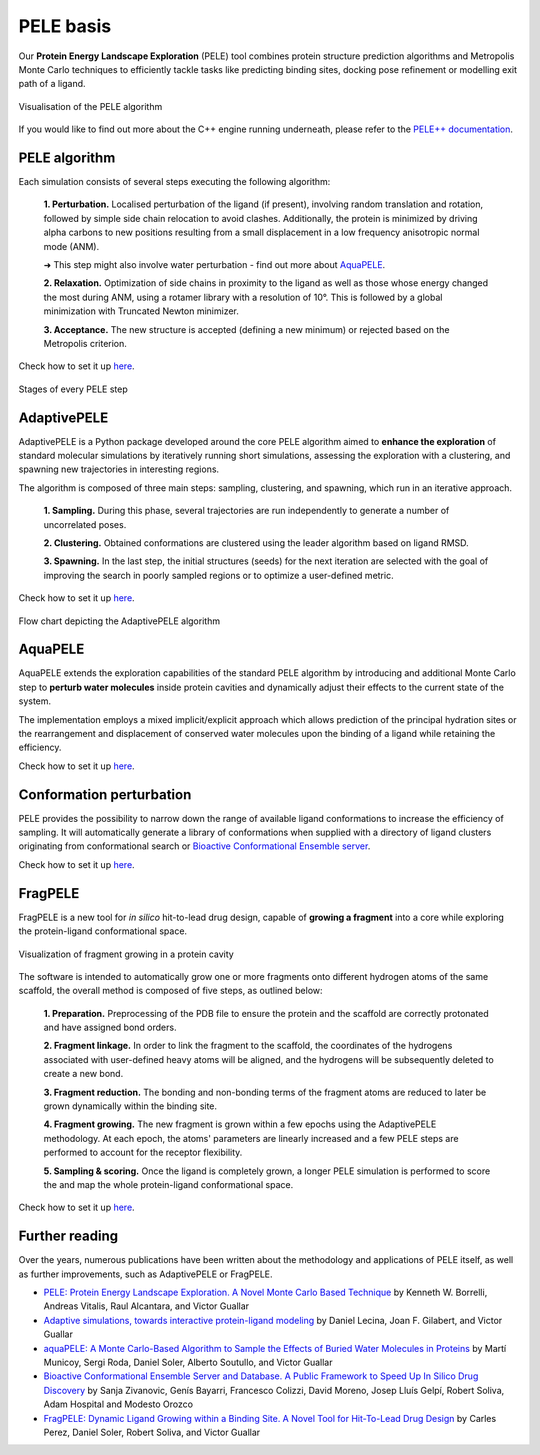 ==========
PELE basis
==========

Our **Protein Energy Landscape Exploration** (PELE) tool combines protein structure prediction algorithms and Metropolis Monte Carlo techniques
to efficiently tackle tasks like predicting binding sites, docking pose refinement or modelling exit path of a ligand.

.. figure:: ../img/induced_fit_compressed.gif
  :width: 400
  :align: center

  Visualisation of the PELE algorithm

If you would like to find out more about the C++ engine running underneath, please refer to the `PELE++ documentation <https://nostrumbiodiscovery.github.io/pele_docs/>`_.


PELE algorithm
--------------

Each simulation consists of several steps executing the following algorithm:

    **1. Perturbation.** Localised perturbation of the ligand (if present), involving random translation and rotation,
    followed by simple side chain relocation to avoid clashes. Additionally, the protein is minimized by driving alpha
    carbons to new positions resulting from a small displacement in a low frequency anisotropic normal mode (ANM).

    ➜ This step might also involve water perturbation - find out more about `AquaPELE`_.

    **2. Relaxation.** Optimization of side chains in proximity to the ligand as well as those whose energy changed the
    most during ANM, using a rotamer library with a resolution of 10°. This is followed by a global minimization with
    Truncated Newton minimizer.

    **3. Acceptance.** The new structure is accepted (defining a new minimum) or rejected based on the Metropolis criterion.

Check how to set it up `here <../input/parameters/basic_parameters/pele.html>`__.

.. figure:: ../img/pele_algorithm.png
  :width: 600
  :align: center

  Stages of every PELE step


AdaptivePELE
------------

AdaptivePELE is a Python package developed around the core PELE algorithm aimed to **enhance the exploration** of standard
molecular simulations by iteratively running short simulations, assessing the exploration with a clustering, and
spawning new trajectories in interesting regions.

The algorithm is composed of three main steps: sampling, clustering, and spawning, which run in an iterative approach.

    **1. Sampling.** During this phase, several trajectories are run independently to generate a number of uncorrelated poses.

    **2. Clustering.** Obtained conformations are clustered using the leader algorithm based on ligand RMSD.

    **3. Spawning.** In the last step, the initial structures (seeds) for the next iteration are selected with the goal
    of improving the search in poorly sampled regions or to optimize a user-defined metric.

Check how to set it up `here <../input/parameters/basic_parameters/adaptive.html>`__.

.. figure:: ../img/adaptive_flow.png
  :width: 500
  :align: center

  Flow chart depicting the AdaptivePELE algorithm


AquaPELE
--------

AquaPELE extends the exploration capabilities of the standard PELE algorithm by introducing and additional Monte Carlo
step to **perturb water molecules** inside protein cavities and dynamically adjust their effects to the current state of
the system.

The implementation employs a mixed implicit/explicit approach which allows prediction of the principal hydration sites
or the rearrangement and displacement of conserved water molecules upon the binding of a ligand while retaining the
efficiency.

Check how to set it up `here <../input/parameters/basic_parameters/water.html>`__.


Conformation perturbation
-------------------------

PELE provides the possibility to narrow down the range of available ligand conformations to increase the efficiency of
sampling. It will automatically generate a library of conformations when supplied with a directory of ligand clusters
originating from conformational search or `Bioactive Conformational Ensemble server <https://mmb.irbbarcelona.org/BCE/>`_.

Check how to set it up `here <../input/parameters/basic_parameters/ligand.html#ligand-conformations>`__.


FragPELE
--------

FragPELE is a new tool for *in silico* hit-to-lead drug design, capable of **growing a fragment** into a core while exploring
the protein-ligand conformational space.

.. figure:: ../img/frag_pele.gif
  :width: 300
  :align: center

  Visualization of fragment growing in a protein cavity

The software is intended to automatically grow one or more fragments onto different hydrogen atoms of the same scaffold, the
overall method is composed of five steps, as outlined below:

    **1. Preparation.** Preprocessing of the PDB file to ensure the protein and the scaffold are correctly protonated and
    have assigned bond orders.

    **2. Fragment linkage.** In order to link the fragment to the scaffold, the coordinates of the hydrogens associated with
    user-defined heavy atoms will be aligned, and the hydrogens will be subsequently deleted to create a new bond.

    **3. Fragment reduction.** The bonding and non-bonding terms of the fragment atoms are reduced to later be grown
    dynamically within the binding site.

    **4. Fragment growing.** The new fragment is grown within a few epochs using the AdaptivePELE methodology. At each
    epoch, the atoms' parameters are linearly increased and a few PELE steps are performed to account for the receptor
    flexibility.

    **5. Sampling & scoring.** Once the ligand is completely grown, a longer PELE simulation is performed to score the
    and map the whole protein-ligand conformational space.

Check how to set it up `here <../input/parameters/basic_parameters/frag.html>`__.

Further reading
---------------

Over the years, numerous publications have been written about the methodology and applications of PELE itself, as well
as further improvements, such as AdaptivePELE or FragPELE.

* `PELE: Protein Energy Landscape Exploration. A Novel Monte Carlo Based Technique <https://pubs.acs.org/doi/abs/10.1021/ct0501811>`_ by Kenneth W. Borrelli, Andreas Vitalis, Raul Alcantara, and Victor Guallar

* `Adaptive simulations, towards interactive protein-ligand modeling <https://www.nature.com/articles/s41598-017-08445-5>`_ by Daniel Lecina, Joan F. Gilabert, and Victor Guallar

* `aquaPELE: A Monte Carlo-Based Algorithm to Sample the Effects of Buried Water Molecules in Proteins <https://pubs.acs.org/doi/10.1021/acs.jctc.0c00925>`_ by Martí Municoy, Sergi Roda, Daniel Soler, Alberto Soutullo, and Victor Guallar

* `Bioactive Conformational Ensemble Server and Database. A Public Framework to Speed Up In Silico Drug Discovery <https://pubs.acs.org/doi/10.1021/acs.jctc.0c00305>`_ by Sanja Zivanovic, Genís Bayarri, Francesco Colizzi, David Moreno, Josep Lluís Gelpí, Robert Soliva, Adam Hospital and Modesto Orozco

* `FragPELE: Dynamic Ligand Growing within a Binding Site. A Novel Tool for Hit-To-Lead Drug Design <https://pubs.acs.org/doi/10.1021/acs.jcim.9b00938>`_ by Carles Perez, Daniel Soler, Robert Soliva, and Victor Guallar
